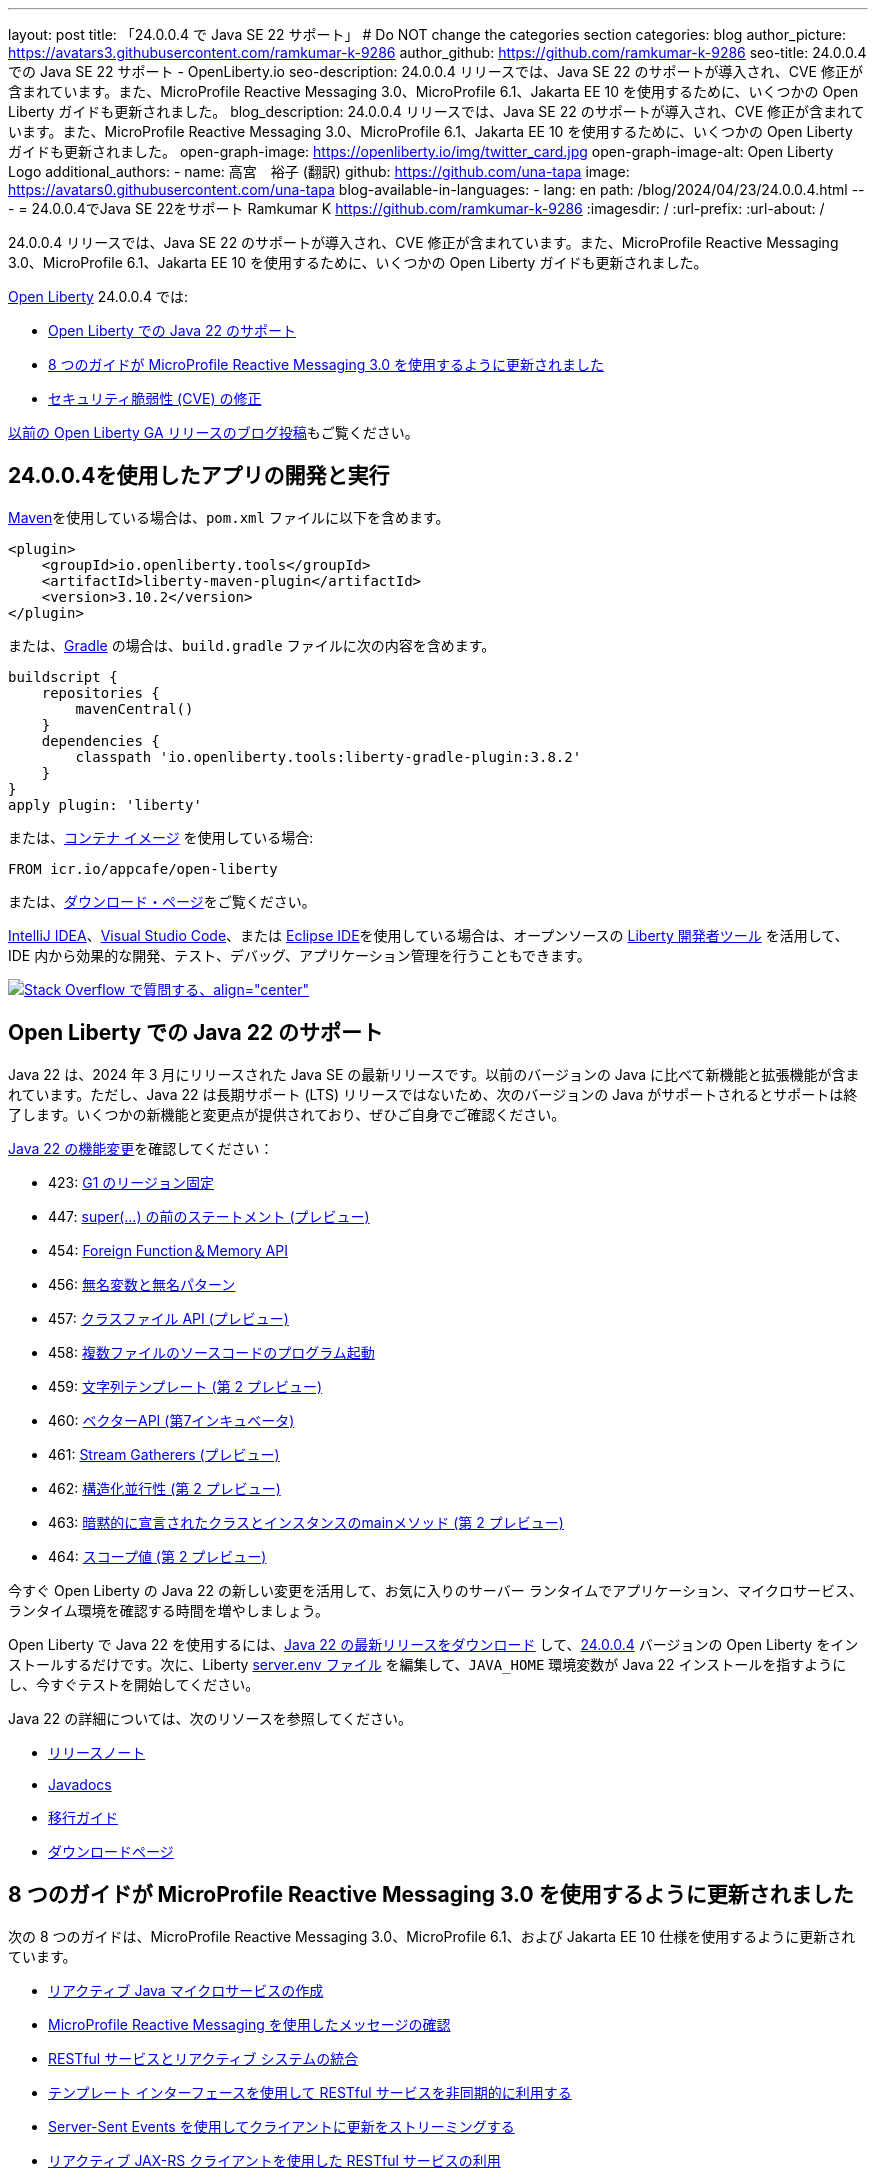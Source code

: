 ---
layout: post
title: 「24.0.0.4 で Java SE 22 サポート」
# Do NOT change the categories section
categories: blog
author_picture: https://avatars3.githubusercontent.com/ramkumar-k-9286
author_github: https://github.com/ramkumar-k-9286
seo-title: 24.0.0.4 での Java SE 22 サポート - OpenLiberty.io
seo-description: 24.0.0.4 リリースでは、Java SE 22 のサポートが導入され、CVE 修正が含まれています。また、MicroProfile Reactive Messaging 3.0、MicroProfile 6.1、Jakarta EE 10 を使用するために、いくつかの Open Liberty ガイドも更新されました。
blog_description: 24.0.0.4 リリースでは、Java SE 22 のサポートが導入され、CVE 修正が含まれています。また、MicroProfile Reactive Messaging 3.0、MicroProfile 6.1、Jakarta EE 10 を使用するために、いくつかの Open Liberty ガイドも更新されました。
open-graph-image: https://openliberty.io/img/twitter_card.jpg
open-graph-image-alt: Open Liberty Logo
additional_authors:
- name: 高宮　裕子 (翻訳)
  github: https://github.com/una-tapa
  image: https://avatars0.githubusercontent.com/una-tapa
blog-available-in-languages:
- lang: en
  path: /blog/2024/04/23/24.0.0.4.html
---
= 24.0.0.4でJava SE 22をサポート
Ramkumar K <https://github.com/ramkumar-k-9286>
:imagesdir: /
:url-prefix:
:url-about: /
//Blank line here is necessary before starting the body of the post.


24.0.0.4 リリースでは、Java SE 22 のサポートが導入され、CVE 修正が含まれています。また、MicroProfile Reactive Messaging 3.0、MicroProfile 6.1、Jakarta EE 10 を使用するために、いくつかの Open Liberty ガイドも更新されました。

link:{url-about}[Open Liberty] 24.0.0.4 では:

* <<#java_22,Open Liberty での Java 22 のサポート>>
* <<#guides,8 つのガイドが MicroProfile Reactive Messaging 3.0 を使用するように更新されました>>
* <<#CVEs,セキュリティ脆弱性 (CVE) の修正>>


link:{url-prefix}/blog/?search=release&amp;search!=beta[以前の Open Liberty GA リリースのブログ投稿]もご覧ください。


[#run]
== 24.0.0.4を使用したアプリの開発と実行

link:{url-prefix}/guides/maven-intro.html[Maven]を使用している場合は、`pom.xml` ファイルに以下を含めます。

[source,xml]
----
<plugin>
    <groupId>io.openliberty.tools</groupId>
    <artifactId>liberty-maven-plugin</artifactId>
    <version>3.10.2</version>
</plugin>
----

または、link:{url-prefix}/guides/gradle-intro.html[Gradle] の場合は、`build.gradle` ファイルに次の内容を含めます。

[source,gradle]
----
buildscript {
    repositories {
        mavenCentral()
    }
    dependencies {
        classpath 'io.openliberty.tools:liberty-gradle-plugin:3.8.2'
    }
}
apply plugin: 'liberty'
----

または、link:{url-prefix}/docs/latest/container-images.html[コンテナ イメージ] を使用している場合:

[source]
----
FROM icr.io/appcafe/open-liberty
----

または、link:{url-prefix}/start/[ダウンロード・ページ]をご覧ください。

link:https://plugins.jetbrains.com/plugin/14856-liberty-tools[IntelliJ IDEA]、link:https://marketplace.visualstudio.com/items?itemName=Open-Liberty.liberty-dev-vscode-ext[Visual Studio Code]、または link:https://marketplace.eclipse.org/content/liberty-tools[Eclipse IDE]を使用している場合は、オープンソースの link:https://openliberty.io/docs/latest/develop-liberty-tools.html[Liberty 開発者ツール] を活用して、IDE 内から効果的な開発、テスト、デバッグ、アプリケーション管理を行うこともできます。

[link=https://stackoverflow.com/tags/open-liberty]
image::img/blog/blog_btn_stack_ja.svg[Stack Overflow で質問する、align=&quot;center&quot;]

// // // // このコメントブロックを変更しないでください<GHA-BLOG-TOPIC>// // // //
// ブログの問題: https://github.com/OpenLiberty/open-liberty/issues/28136
// 連絡先/レビュー担当者: gjwatts
// // // // // // // //
[#java_22]
== Open Liberty での Java 22 のサポート

Java 22 は、2024 年 3 月にリリースされた Java SE の最新リリースです。以前のバージョンの Java に比べて新機能と拡張機能が含まれています。ただし、Java 22 は長期サポート (LTS) リリースではないため、次のバージョンの Java がサポートされるとサポートは終了します。いくつかの新機能と変更点が提供されており、ぜひご自身でご確認ください。

link:https://openjdk.org/projects/jdk/22/[Java 22 の機能変更]を確認してください：

* 423: link:https://openjdk.org/jeps/423[G1 のリージョン固定]
* 447: link:https://openjdk.org/jeps/447[super(...) の前のステートメント (プレビュー)]
* 454: link:https://openjdk.org/jeps/454[Foreign Function＆Memory API]
* 456: link:https://openjdk.org/jeps/456[無名変数と無名パターン]
* 457: link:https://openjdk.org/jeps/457[クラスファイル API (プレビュー)]
* 458: link:https://openjdk.org/jeps/458[複数ファイルのソースコードのプログラム起動]
* 459: link:https://openjdk.org/jeps/459[文字列テンプレート (第 2 プレビュー)]
* 460: link:https://openjdk.org/jeps/460[ベクターAPI (第7インキュベータ)]
* 461: link:https://openjdk.org/jeps/461[Stream Gatherers (プレビュー)]
* 462: link:https://openjdk.org/jeps/462[構造化並行性 (第 2 プレビュー)]
* 463: link:https://openjdk.org/jeps/463[暗黙的に宣言されたクラスとインスタンスのmainメソッド (第 2 プレビュー)]
* 464: link:https://openjdk.org/jeps/464[スコープ値 (第 2 プレビュー)]


今すぐ Open Liberty の Java 22 の新しい変更を活用して、お気に入りのサーバー ランタイムでアプリケーション、マイクロサービス、ランタイム環境を確認する時間を増やしましょう。

Open Liberty で Java 22 を使用するには、link:https://adoptium.net/temurin/releases/?version=22[Java 22 の最新リリースをダウンロード] して、link:{url-prefix}/downloads/#runtime_releases[24.0.0.4] バージョンの Open Liberty をインストールするだけです。次に、Liberty link:{url-prefix}/docs/latest/reference/config/server-configuration-overview.html#server-env[server.env ファイル] を編集して、`JAVA_HOME` 環境変数が Java 22 インストールを指すようにし、今すぐテストを開始してください。

Java 22 の詳細については、次のリソースを参照してください。

* link:https://jdk.java.net/22/release-notes[リリースノート]
* link:https://docs.oracle.com/en/java/javase/22/docs/api/index.html[Javadocs]
* link:https://docs.oracle.com/en/java/javase/22/migrate/index.html[移行ガイド]
* link:https://adoptium.net/temurin/releases/?version=22[ダウンロードページ]


// この行は変更しないでください。</GHA-BLOG-TOPIC>

// // // // このコメントブロックを変更しないでください<GHA-BLOG-TOPIC>// // // //
// ブログの問題: https://github.com/OpenLiberty/open-liberty/issues/28084
// 連絡先/レビュー担当者: gkwan-ibm
// // // // // // // //

[#guides]
== 8 つのガイドが MicroProfile Reactive Messaging 3.0 を使用するように更新されました

次の 8 つのガイドは、MicroProfile Reactive Messaging 3.0、MicroProfile 6.1、および Jakarta EE 10 仕様を使用するように更新されています。

- link:https://openliberty.io/guides/microprofile-reactive-messaging.html[リアクティブ Java マイクロサービスの作成]
- link:https://openliberty.io/guides/microprofile-reactive-messaging-acknowledgment.html[MicroProfile Reactive Messaging を使用したメッセージの確認]
- link:https://openliberty.io/guides/microprofile-reactive-messaging-rest-integration.html[RESTful サービスとリアクティブ システムの統合]
- link:https://openliberty.io/guides/microprofile-rest-client-async.html[テンプレート インターフェースを使用して RESTful サービスを非同期的に利用する]
- link:https://openliberty.io/guides/reactive-messaging-sse.html[Server-Sent Events を使用してクライアントに更新をストリーミングする]
- link:https://openliberty.io/guides/reactive-rest-client.html[リアクティブ JAX-RS クライアントを使用した RESTful サービスの利用]
- link:https://openliberty.io/guides/reactive-service-testing.html[リアクティブ Java マイクロサービスのテスト]
- link:https://openliberty.io/guides/cloud-openshift-operator.html[Kubernetes Operators を使用してマイクロサービスを OpenShift 4 にデプロイする]

また、これらのガイドの統合テストは、link:https://testcontainers.com[Testcontainers] を使用するように更新されています。Testcontainers を使用して実際の運用環境でリアクティブ Java マイクロサービスをテストする方法については、link:https://openliberty.io/guides/reactive-service-testing.html[リアクティブ Java マイクロサービスのテスト] ガイドをご覧ください。

// この行は変更しないでください。</GHA-BLOG-TOPIC>


[#CVEs]
== セキュリティ脆弱性 (CVE) の修正
[cols="6*"]
|===
|CVE |X-Force® による CVSS スコア |脆弱性評価 |影響を受けるバージョン |修正されたバージョン |注記

|http://cve.mitre.org/cgi-bin/cvename.cgi?name=CVE-2023-51775[CVE-2023-51775]
|7.5
|Denial of service
|21.0.0.3 - 24.0.0.3
|24.0.0.4
|次の機能に影響します link:{url-prefix}/docs/latest/reference/feature/openidConnectClient-1.0.html[openidConnectClient-1.0]、link:{url-prefix}/docs/latest/reference/feature/socialLogin-1.0.html[socialLogin-1.0]、link:{url-prefix}/docs/latest/reference/feature/mpJwt-1.2.html[mpJwt-1.2]、link:{url-prefix}/docs/latest/reference/feature/mpJwt-2.0.html[mpJwt-2.0]、link:{url-prefix}/docs/latest/reference/feature/mpJwt-2.1.html[mpJwt-2.1]、link:{url-prefix}/docs/latest/reference/feature/jwt-1.0.html[jwt-1.0] 

|http://cve.mitre.org/cgi-bin/cvename.cgi?name=CVE-2024-27270[CVE-2024-27270]
|4.7
|Cross-site scripting
|23.0.0.3 - 24.0.0.3
|24.0.0.4
|link:{url-prefix}/docs/latest/reference/feature/servlet-6.0.html[servlet-6.0] 機能に影響します
|===

過去のセキュリティ脆弱性の修正の一覧については、link:{url-prefix}/docs/latest/security-vulnerabilities.html[セキュリティ脆弱性 (CVE) リスト]を参照してください。

== Get Open Liberty 24.0.0.4 now

<<run,Maven, Gradle, Docker, and as a downloadable archive>>から入手可能です。

